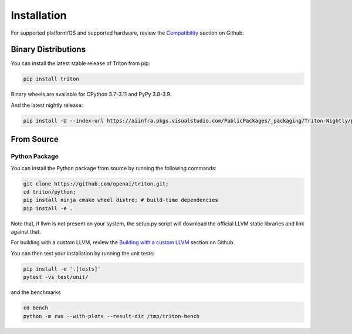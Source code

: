 ============
Installation
============

For supported platform/OS and supported hardware, review the `Compatibility <https://github.com/openai/triton?tab=readme-ov-file#compatibility>`_ section on Github.

--------------------
Binary Distributions
--------------------

You can install the latest stable release of Triton from pip:

.. code-block:: bash

      pip install triton

Binary wheels are available for CPython 3.7-3.11 and PyPy 3.8-3.9.

And the latest nightly release:

.. code-block:: bash

      pip install -U --index-url https://aiinfra.pkgs.visualstudio.com/PublicPackages/_packaging/Triton-Nightly/pypi/simple/ triton-nightly


-----------
From Source
-----------

++++++++++++++
Python Package
++++++++++++++

You can install the Python package from source by running the following commands:

.. code-block:: bash

      git clone https://github.com/openai/triton.git;
      cd triton/python;
      pip install ninja cmake wheel distro; # build-time dependencies
      pip install -e .

Note that, if llvm is not present on your system, the setup.py script will download the official LLVM static libraries and link against that.

For building with a custom LLVM, review the `Building with a custom LLVM <https://github.com/openai/triton?tab=readme-ov-file#building-with-a-custom-llvm>`_ section on Github.

You can then test your installation by running the unit tests:

.. code-block:: bash

      pip install -e '.[tests]'
      pytest -vs test/unit/

and the benchmarks

.. code-block:: bash

      cd bench
      python -m run --with-plots --result-dir /tmp/triton-bench
